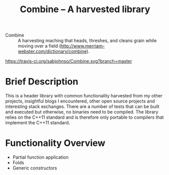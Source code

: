 #+TITLE:Combine -- A harvested library 

- Combine :: A harvesting maching that heads, threshes, and cleans
             grain while moving over a field
             (http://www.merriam-webster.com/dictionary/combine).

#+CAPTION: Build Status
[[https://travis-ci.org/sabjohnso/Combine][https://travis-ci.org/sabjohnso/Combine.svg?branch=master]]



* Brief Description

  This is a header library with common functionality harvested from my other projects, insightful blogs I encountered, other open source projects and interesting stack exchanges. There are a number of tests that can be built and executed but otherwise, no binaries need to be compiled.  The library relies on the C++11 standard and is therefore only portable to compilers that implement the C++11 standard.

* Functionality Overview
  - Partial function application
  - Folds
  - Generic constructors


    


